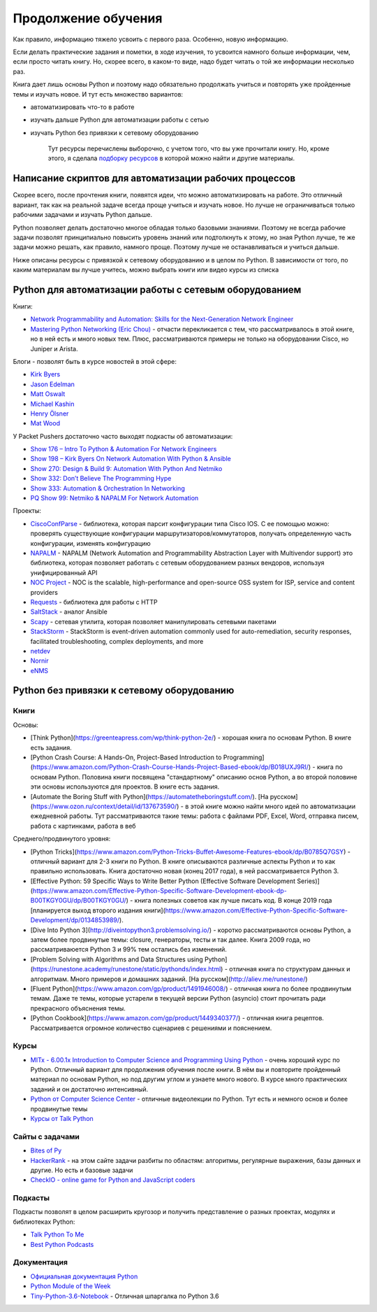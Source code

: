 Продолжение обучения
====================

Как правило, информацию тяжело усвоить с первого раза. Особенно, новую
информацию.

Если делать практические задания и пометки, в ходе изучения, то усвоится
намного больше информации, чем, если просто читать книгу. Но, скорее
всего, в каком-то виде, надо будет читать о той же информации несколько
раз.

Книга дает лишь основы Python и поэтому надо обязательно продолжать
учиться и повторять уже пройденные темы и изучать новое. И тут есть
множество вариантов:

-  автоматизировать что-то в работе
-  изучать дальше Python для автоматизации работы с сетью
-  изучать Python без привязки к сетевому оборудованию

    Тут ресурсы перечислены выборочно, с учетом того, что вы уже
    прочитали книгу. Но, кроме этого, я сделала `подборку
    ресурсов <https://natenka.github.io/pyneng-resources/>`__ в которой
    можно найти и другие материалы.

Написание скриптов для автоматизации рабочих процессов
------------------------------------------------------

Скорее всего, после прочтения книги, появятся идеи, что можно
автоматизировать на работе. Это отличный вариант, так как на реальной
задаче всегда проще учиться и изучать новое. Но лучше не ограничиваться
только рабочими задачами и изучать Python дальше.

Python позволяет делать достаточно многое обладая только базовыми
знаниями. Поэтому не всегда рабочие задачи позволят принципиально
повысить уровень знаний или подтолкнуть к этому, но зная Python лучше,
те же задачи можно решать, как правило, намного
проще. Поэтому лучше не останавливаться и учиться дальше.

Ниже описаны ресурсы с привязкой к сетевому оборудованию и в целом по
Python. В зависимости от того, по каким материалам вы лучше учитесь,
можно выбрать книги или видео курсы из списка

Python для автоматизации работы с сетевым оборудованием
-------------------------------------------------------

Книги:

-  `Network Programmability and Automation: Skills for the
   Next-Generation Network
   Engineer <https://www.amazon.com/Network-Programmability-Automation-Next-Generation-Engineer/dp/1491931256>`__
-  `Mastering Python Networking (Eric
   Chou) <https://www.packtpub.com/networking-and-servers/mastering-python-networking>`__
   - отчасти перекликается с тем, что рассматривалось в этой книге, но в
   ней есть и много новых тем. Плюс, рассматриваются примеры не только
   на оборудовании Cisco, но Juniper и Arista.

Блоги - позволят быть в курсе новостей в этой сфере:

-  `Kirk Byers <https://pynet.twb-tech.com/>`__
-  `Jason Edelman <http://jedelman.com/>`__
-  `Matt Oswalt <https://keepingitclassless.net/>`__
-  `Michael Kashin <http://networkop.co.uk/>`__
-  `Henry Ölsner <https://codingnetworker.com/>`__
-  `Mat Wood <https://thepacketgeek.com/>`__

У Packet Pushers достаточно часто выходят подкасты об автоматизации:

-  `Show 176 – Intro To Python & Automation For Network
   Engineers <http://packetpushers.net/podcast/podcasts/show-176-intro-to-python-automation-for-network-engineers/>`__
-  `Show 198 – Kirk Byers On Network Automation With Python &
   Ansible <http://packetpushers.net/podcast/podcasts/show-198-kirk-byers-network-automation-python-ansible/>`__
-  `Show 270: Design & Build 9: Automation With Python And
   Netmiko <http://packetpushers.net/podcast/podcasts/show-270-design-build-9-automation-python-netmiko/>`__
-  `Show 332: Don’t Believe The Programming
   Hype <http://packetpushers.net/podcast/podcasts/show-332-dont-believe-programming-hype/>`__
-  `Show 333: Automation & Orchestration In
   Networking <http://packetpushers.net/podcast/podcasts/show-333-orchestration-vs-automation/>`__
-  `PQ Show 99: Netmiko & NAPALM For Network
   Automation <http://packetpushers.net/podcast/podcasts/pq-show-99-netmiko-napalm-network-automation/>`__

Проекты:

-  `CiscoConfParse <https://github.com/mpenning/ciscoconfparse>`__ -
   библиотека, которая парсит конфигурации типа Cisco IOS. С ее помощью
   можно: проверять существующие конфигурации
   маршрутизаторов/коммутаторов, получать определенную часть
   конфигурации, изменять конфигурацию
-  `NAPALM <https://github.com/napalm-automation/napalm>`__ - NAPALM
   (Network Automation and Programmability Abstraction Layer with
   Multivendor support) это библиотека, которая позволяет работать с
   сетевым оборудованием разных вендоров, используя унифицированный API
-  `NOC Project <https://getnoc.com/>`__ - NOC is
   the scalable, high-performance and open-source OSS system for ISP,
   service and content providers
-  `Requests <https://github.com/kennethreitz/requests>`__ - библиотека
   для работы с HTTP
-  `SaltStack <https://saltstack.com/>`__ - аналог Ansible
-  `Scapy <https://github.com/secdev/scapy>`__ - сетевая утилита,
   которая позволяет манипулировать сетевыми пакетами
-  `StackStorm <https://stackstorm.com/>`__ - StackStorm is event-driven
   automation commonly used for auto-remediation, security responses,
   facilitated troubleshooting, complex deployments, and more
-  `netdev <https://github.com/selfuryon/netdev>`__
-  `Nornir <https://github.com/nornir-automation/nornir>`__
-  `eNMS <https://github.com/afourmy/eNMS>`__

Python без привязки к сетевому оборудованию
-------------------------------------------

Книги
~~~~~

Основы:

* [Think Python](https://greenteapress.com/wp/think-python-2e/) - хорошая книга по основам Python. В книге есть задания.
* [Python Crash Course: A Hands-On, Project-Based Introduction to Programming](https://www.amazon.com/Python-Crash-Course-Hands-Project-Based-ebook/dp/B018UXJ9RI/) - книга по основам Python. Половина книги посвящена "стандартному" описанию основ Python, а во второй половине эти основы используются для проектов. В книге есть задания.
* [Automate the Boring Stuff with Python](https://automatetheboringstuff.com/). [На русском](https://www.ozon.ru/context/detail/id/137673590/) -  в этой книге можно найти много идей по автоматизации ежедневной работы. Тут рассматриваются такие темы: работа с файлами PDF, Excel, Word, отправка писем, работа с картинками, работа в веб


Среднего/продвинутого уровня:

* [Python Tricks](https://www.amazon.com/Python-Tricks-Buffet-Awesome-Features-ebook/dp/B0785Q7GSY) - отличный вариант для 2-3 книги по Python. В книге описываются различные аспекты Python и то как правильно использовать. Книга достаточно новая (конец 2017 года), в ней рассматривается Python 3.
* [Effective Python: 59 Specific Ways to Write Better Python (Effective Software Development Series)](https://www.amazon.com/Effective-Python-Specific-Software-Development-ebook-dp-B00TKGY0GU/dp/B00TKGY0GU/) - книга полезных советов как лучше писать код. В конце 2019 года [планируется выход второго издания книги](https://www.amazon.com/Effective-Python-Specific-Software-Development/dp/0134853989/).
* [Dive Into Python 3](http://diveintopython3.problemsolving.io/) - коротко рассматриваются основы Python, а затем более продвинутые темы: closure, генераторы, тесты и так далее. Книга 2009 года, но рассматриваюется Python 3 и 99% тем остались без изменений.
* [Problem Solving with Algorithms and Data Structures using Python](https://runestone.academy/runestone/static/pythonds/index.html) - отличная книга по структурам данных и алгоритмам. Много примеров и домашних заданий. [На русском](http://aliev.me/runestone/)
* [Fluent Python](https://www.amazon.com/gp/product/1491946008/) - отличная книга по более продвинутым темам. Даже те темы, которые устарели в текущей версии Python (asyncio) стоит прочитать ради прекрасного объяснения темы.
* [Python Cookbook](https://www.amazon.com/gp/product/1449340377/) - отличная книга рецептов. Рассматривается огромное количество сценариев с решениями и пояснением.


Курсы
~~~~~~

-  `MITx - 6.00.1x Introduction to Computer Science and Programming
   Using
   Python <https://www.edx.org/course/introduction-computer-science-mitx-6-00-1x-9>`__
   - очень хороший курс по Python. Отличный вариант для продолжения
   обучения после книги. В нём вы и повторите пройденный материал по
   основам Python, но под другим углом и узнаете много нового. В курсе
   много практических заданий и он достаточно интенсивный.
-  `Python от Computer Science
   Center <https://www.youtube.com/playlist?list=PLlb7e2G7aSpTTNp7HBYzCBByaE1h54ruW>`__
   - отличные видеолекции по Python. Тут есть и немного основ и более
   продвинутые темы
-  `Курсы от Talk Python <https://training.talkpython.fm/courses/all>`__

Сайты с задачами
~~~~~~~~~~~~~~~~

-  `Bites of Py <https://codechalleng.es/bites/>`__
-  `HackerRank <https://www.hackerrank.com/>`__ - на этом сайте задачи
   разбиты по областям: алгоритмы, регулярные выражения, базы данных и
   другие. Но есть и базовые задачи
-  `CheckIO - online game for Python and JavaScript
   coders <https://checkio.org/>`__

Подкасты
~~~~~~~~

Подкасты позволят в целом расширить кругозор и получить представление о
разных проектах, модулях и библиотеках Python:

-  `Talk Python To Me <https://talkpython.fm/>`__
-  `Best Python
   Podcasts <https://www.fullstackpython.com/best-python-podcasts.html>`__

Документация
~~~~~~~~~~~~

-  `Официальная документация
   Python <https://docs.python.org/3/index.html>`__
-  `Python Module of the Week <https://pymotw.com/3/index.html>`__
-  `Tiny-Python-3.6-Notebook <https://github.com/mattharrison/Tiny-Python-3.6-Notebook/blob/master/python.rst>`__
   - Отличная шпаргалка по Python 3.6

